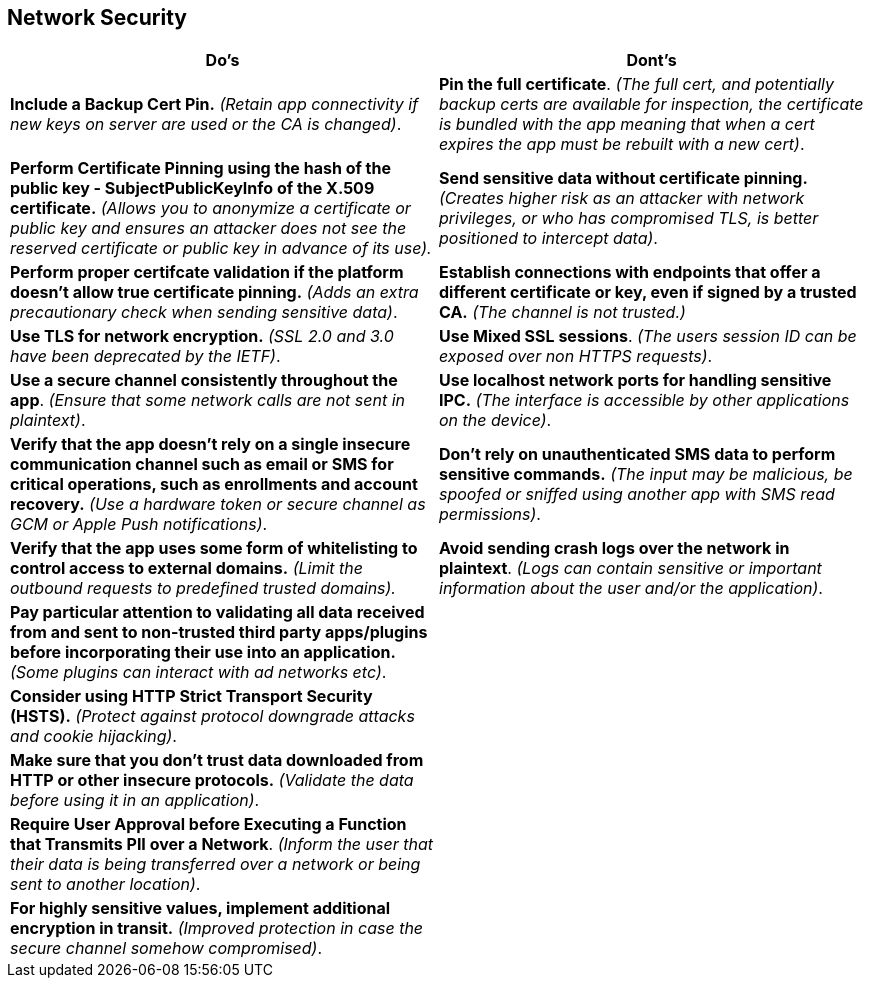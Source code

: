 == Network Security
|===
|Do's |Dont's

|*Include a Backup Cert Pin.* _(Retain app connectivity if new keys on server are used or the CA is changed)_.
|*Pin the full certificate*. _(The full cert, and potentially backup certs are available for inspection, the certificate is bundled with the app meaning that when a cert expires the app must be rebuilt with a new cert)_.

|*Perform Certificate Pinning using the hash of the public key - SubjectPublicKeyInfo of the X.509 certificate.* _(Allows you to anonymize a certificate or public key and ensures an attacker does not see the reserved certificate or public key in advance of its use)._
|*Send sensitive data without certificate pinning.* _(Creates higher risk as an attacker with network privileges, or who has compromised TLS, is better positioned to intercept data)_.

|*Perform proper certifcate validation if the platform doesn't allow true certificate pinning.* _(Adds an extra precautionary check when sending sensitive data)_.
|*Establish connections with endpoints that offer a different certificate or key, even if signed by a trusted CA.* _(The channel is not trusted.)_

|*Use TLS for network encryption.* _(SSL 2.0 and 3.0 have been deprecated by the IETF)_.
|*Use Mixed SSL sessions*. _(The users session ID can be exposed over non HTTPS requests)_.

|*Use a secure channel consistently throughout the app*. _(Ensure that some network calls are not sent in plaintext)_.
|*Use localhost network ports for handling sensitive IPC.* _(The interface is accessible by other applications on the device)_.

|*Verify that the app doesn’t rely on a single insecure communication channel such as email or SMS for critical operations, such as enrollments and account recovery.* _(Use a hardware token or secure channel as GCM or Apple Push notifications)_.
|*Don’t rely on unauthenticated SMS data to perform sensitive commands.* _(The input may be malicious, be spoofed or sniffed using another app with SMS read permissions)_.

|*Verify that the app uses some form of whitelisting to control access to external domains.* _(Limit the outbound requests to predefined trusted domains)._
|*Avoid sending crash logs over the network in plaintext*. _(Logs can contain sensitive or important information about the user and/or the application)_.


|*Pay particular attention to validating all data received from and sent to non-trusted third party apps/plugins before incorporating their use into an application.* _(Some plugins can interact with ad networks etc)_.
|

|*Consider using HTTP Strict Transport Security (HSTS).* _(Protect against protocol downgrade attacks and cookie hijacking)_.
|

|*Make sure that you don’t trust data downloaded from HTTP or other insecure protocols.* _(Validate the data before using it in an application)_.
|

|*Require User Approval before Executing a Function that Transmits PII over a Network*. _(Inform the user that their data is being transferred over a network or being sent to another location)_.
|

|*For highly sensitive values, implement additional encryption in transit.* _(Improved protection in case the secure channel somehow compromised)_.
|

|===